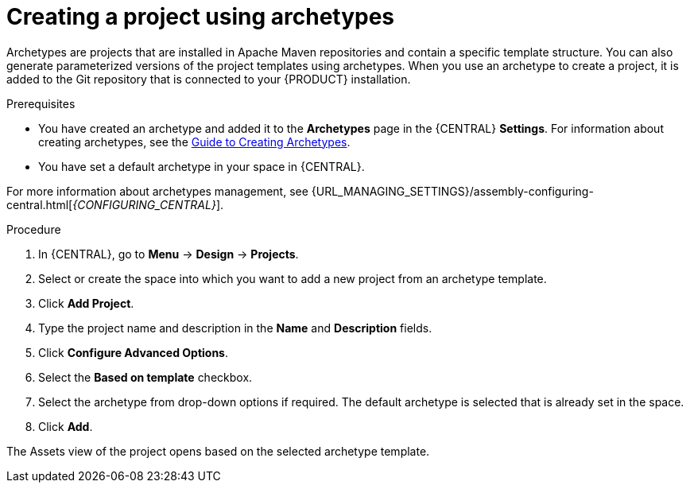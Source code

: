 [id='create_archetype_project']
= Creating a project using archetypes

Archetypes are projects that are installed in Apache Maven repositories and contain a specific template structure. You can also generate parameterized versions of the project templates using archetypes. When you use an archetype to create a project, it is added to the Git repository that is connected to your {PRODUCT} installation.

.Prerequisites
* You have created an archetype and added it to the *Archetypes* page in the {CENTRAL} *Settings*. For information about creating archetypes, see the https://maven.apache.org/guides/mini/guide-creating-archetypes.html[Guide to Creating Archetypes].

* You have set a default archetype in your space in {CENTRAL}.

For more information about archetypes management, see {URL_MANAGING_SETTINGS}/assembly-configuring-central.html[_{CONFIGURING_CENTRAL}_].

.Procedure
. In {CENTRAL}, go to *Menu* -> *Design* -> *Projects*.
. Select or create the space into which you want to add a new project from an archetype template.
. Click *Add Project*.
. Type the project name and description in the *Name* and *Description* fields.
. Click *Configure Advanced Options*.
. Select the *Based on template* checkbox.
. Select the archetype from drop-down options if required. The default archetype is selected that is already set in the space.
. Click *Add*.

The Assets view of the project opens based on the selected archetype template.
